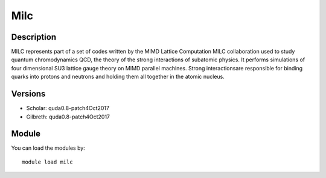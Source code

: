 .. _backbone-label:

Milc
==============================

Description
~~~~~~~~
MILC represents part of a set of codes written by the MIMD Lattice Computation MILC collaboration used to study quantum chromodynamics QCD, the theory of the strong interactions of subatomic physics. It performs simulations of four dimensional SU3 lattice gauge theory on MIMD parallel machines. \Strong interactions\ are responsible for binding quarks into protons and neutrons and holding them all together in the atomic nucleus.

Versions
~~~~~~~~
- Scholar: quda0.8-patch4Oct2017
- Gilbreth: quda0.8-patch4Oct2017

Module
~~~~~~~~
You can load the modules by::

    module load milc

